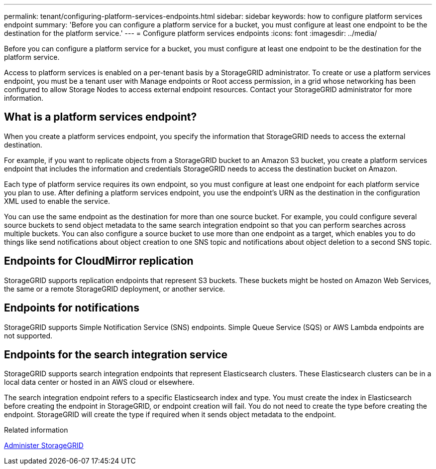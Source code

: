 ---
permalink: tenant/configuring-platform-services-endpoints.html
sidebar: sidebar
keywords: how to configure platform services endpoint
summary: 'Before you can configure a platform service for a bucket, you must configure at least one endpoint to be the destination for the platform service.'
---
= Configure platform services endpoints
:icons: font
:imagesdir: ../media/

[.lead]
Before you can configure a platform service for a bucket, you must configure at least one endpoint to be the destination for the platform service.

Access to platform services is enabled on a per-tenant basis by a StorageGRID administrator. To create or use a platform services endpoint, you must be a tenant user with Manage endpoints or Root access permission, in a grid whose networking has been configured to allow Storage Nodes to access external endpoint resources. Contact your StorageGRID administrator for more information.

== What is a platform services endpoint?

When you create a platform services endpoint, you specify the information that StorageGRID needs to access the external destination.

For example, if you want to replicate objects from a StorageGRID bucket to an Amazon S3 bucket, you create a platform services endpoint that includes the information and credentials StorageGRID needs to access the destination bucket on Amazon.

Each type of platform service requires its own endpoint, so you must configure at least one endpoint for each platform service you plan to use. After defining a platform services endpoint, you use the endpoint's URN as the destination in the configuration XML used to enable the service.

You can use the same endpoint as the destination for more than one source bucket. For example, you could configure several source buckets to send object metadata to the same search integration endpoint so that you can perform searches across multiple buckets. You can also configure a source bucket to use more than one endpoint as a target, which enables you to do things like send notifications about object creation to one SNS topic and notifications about object deletion to a second SNS topic.

== Endpoints for CloudMirror replication

StorageGRID supports replication endpoints that represent S3 buckets. These buckets might be hosted on Amazon Web Services, the same or a remote StorageGRID deployment, or another service.

== Endpoints for notifications

StorageGRID supports Simple Notification Service (SNS) endpoints. Simple Queue Service (SQS) or AWS Lambda endpoints are not supported.

== Endpoints for the search integration service

StorageGRID supports search integration endpoints that represent Elasticsearch clusters. These Elasticsearch clusters can be in a local data center or hosted in an AWS cloud or elsewhere.

The search integration endpoint refers to a specific Elasticsearch index and type. You must create the index in Elasticsearch before creating the endpoint in StorageGRID, or endpoint creation will fail. You do not need to create the type before creating the endpoint. StorageGRID will create the type if required when it sends object metadata to the endpoint.

.Related information

link:../admin/index.html[Administer StorageGRID]
